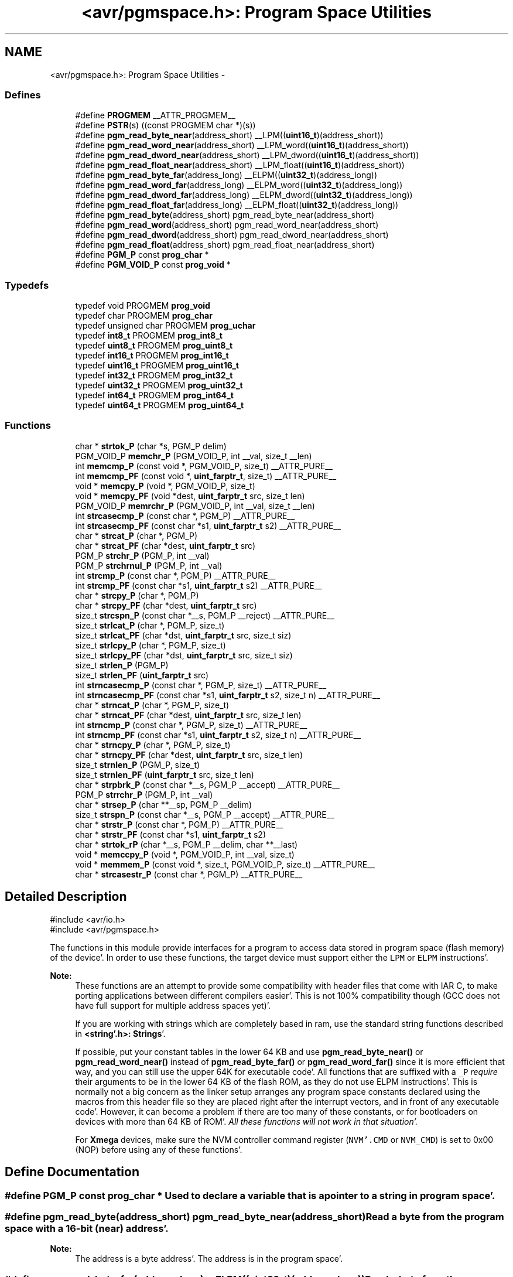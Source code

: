 .TH "<avr/pgmspace.h>: Program Space Utilities" 3 "Fri Jan 27 2012" "Version 1.7.1" "avr-libc" \" -*- nroff -*-
.ad l
.nh
.SH NAME
<avr/pgmspace.h>: Program Space Utilities \- 
.SS "Defines"

.in +1c
.ti -1c
.RI "#define \fBPROGMEM\fP   __ATTR_PROGMEM__"
.br
.ti -1c
.RI "#define \fBPSTR\fP(s)   ((const PROGMEM char *)(s))"
.br
.ti -1c
.RI "#define \fBpgm_read_byte_near\fP(address_short)   __LPM((\fBuint16_t\fP)(address_short))"
.br
.ti -1c
.RI "#define \fBpgm_read_word_near\fP(address_short)   __LPM_word((\fBuint16_t\fP)(address_short))"
.br
.ti -1c
.RI "#define \fBpgm_read_dword_near\fP(address_short)   __LPM_dword((\fBuint16_t\fP)(address_short))"
.br
.ti -1c
.RI "#define \fBpgm_read_float_near\fP(address_short)   __LPM_float((\fBuint16_t\fP)(address_short))"
.br
.ti -1c
.RI "#define \fBpgm_read_byte_far\fP(address_long)   __ELPM((\fBuint32_t\fP)(address_long))"
.br
.ti -1c
.RI "#define \fBpgm_read_word_far\fP(address_long)   __ELPM_word((\fBuint32_t\fP)(address_long))"
.br
.ti -1c
.RI "#define \fBpgm_read_dword_far\fP(address_long)   __ELPM_dword((\fBuint32_t\fP)(address_long))"
.br
.ti -1c
.RI "#define \fBpgm_read_float_far\fP(address_long)   __ELPM_float((\fBuint32_t\fP)(address_long))"
.br
.ti -1c
.RI "#define \fBpgm_read_byte\fP(address_short)   pgm_read_byte_near(address_short)"
.br
.ti -1c
.RI "#define \fBpgm_read_word\fP(address_short)   pgm_read_word_near(address_short)"
.br
.ti -1c
.RI "#define \fBpgm_read_dword\fP(address_short)   pgm_read_dword_near(address_short)"
.br
.ti -1c
.RI "#define \fBpgm_read_float\fP(address_short)   pgm_read_float_near(address_short)"
.br
.ti -1c
.RI "#define \fBPGM_P\fP   const \fBprog_char\fP *"
.br
.ti -1c
.RI "#define \fBPGM_VOID_P\fP   const \fBprog_void\fP *"
.br
.in -1c
.SS "Typedefs"

.in +1c
.ti -1c
.RI "typedef void PROGMEM \fBprog_void\fP"
.br
.ti -1c
.RI "typedef char PROGMEM \fBprog_char\fP"
.br
.ti -1c
.RI "typedef unsigned char PROGMEM \fBprog_uchar\fP"
.br
.ti -1c
.RI "typedef \fBint8_t\fP PROGMEM \fBprog_int8_t\fP"
.br
.ti -1c
.RI "typedef \fBuint8_t\fP PROGMEM \fBprog_uint8_t\fP"
.br
.ti -1c
.RI "typedef \fBint16_t\fP PROGMEM \fBprog_int16_t\fP"
.br
.ti -1c
.RI "typedef \fBuint16_t\fP PROGMEM \fBprog_uint16_t\fP"
.br
.ti -1c
.RI "typedef \fBint32_t\fP PROGMEM \fBprog_int32_t\fP"
.br
.ti -1c
.RI "typedef \fBuint32_t\fP PROGMEM \fBprog_uint32_t\fP"
.br
.ti -1c
.RI "typedef \fBint64_t\fP PROGMEM \fBprog_int64_t\fP"
.br
.ti -1c
.RI "typedef \fBuint64_t\fP PROGMEM \fBprog_uint64_t\fP"
.br
.in -1c
.SS "Functions"

.in +1c
.ti -1c
.RI "char * \fBstrtok_P\fP (char *s, PGM_P delim)"
.br
.ti -1c
.RI "PGM_VOID_P \fBmemchr_P\fP (PGM_VOID_P, int __val, size_t __len)"
.br
.ti -1c
.RI "int \fBmemcmp_P\fP (const void *, PGM_VOID_P, size_t) __ATTR_PURE__"
.br
.ti -1c
.RI "int \fBmemcmp_PF\fP (const void *, \fBuint_farptr_t\fP, size_t) __ATTR_PURE__"
.br
.ti -1c
.RI "void * \fBmemcpy_P\fP (void *, PGM_VOID_P, size_t)"
.br
.ti -1c
.RI "void * \fBmemcpy_PF\fP (void *dest, \fBuint_farptr_t\fP src, size_t len)"
.br
.ti -1c
.RI "PGM_VOID_P \fBmemrchr_P\fP (PGM_VOID_P, int __val, size_t __len)"
.br
.ti -1c
.RI "int \fBstrcasecmp_P\fP (const char *, PGM_P) __ATTR_PURE__"
.br
.ti -1c
.RI "int \fBstrcasecmp_PF\fP (const char *s1, \fBuint_farptr_t\fP s2) __ATTR_PURE__"
.br
.ti -1c
.RI "char * \fBstrcat_P\fP (char *, PGM_P)"
.br
.ti -1c
.RI "char * \fBstrcat_PF\fP (char *dest, \fBuint_farptr_t\fP src)"
.br
.ti -1c
.RI "PGM_P \fBstrchr_P\fP (PGM_P, int __val)"
.br
.ti -1c
.RI "PGM_P \fBstrchrnul_P\fP (PGM_P, int __val)"
.br
.ti -1c
.RI "int \fBstrcmp_P\fP (const char *, PGM_P) __ATTR_PURE__"
.br
.ti -1c
.RI "int \fBstrcmp_PF\fP (const char *s1, \fBuint_farptr_t\fP s2) __ATTR_PURE__"
.br
.ti -1c
.RI "char * \fBstrcpy_P\fP (char *, PGM_P)"
.br
.ti -1c
.RI "char * \fBstrcpy_PF\fP (char *dest, \fBuint_farptr_t\fP src)"
.br
.ti -1c
.RI "size_t \fBstrcspn_P\fP (const char *__s, PGM_P __reject) __ATTR_PURE__"
.br
.ti -1c
.RI "size_t \fBstrlcat_P\fP (char *, PGM_P, size_t)"
.br
.ti -1c
.RI "size_t \fBstrlcat_PF\fP (char *dst, \fBuint_farptr_t\fP src, size_t siz)"
.br
.ti -1c
.RI "size_t \fBstrlcpy_P\fP (char *, PGM_P, size_t)"
.br
.ti -1c
.RI "size_t \fBstrlcpy_PF\fP (char *dst, \fBuint_farptr_t\fP src, size_t siz)"
.br
.ti -1c
.RI "size_t \fBstrlen_P\fP (PGM_P)"
.br
.ti -1c
.RI "size_t \fBstrlen_PF\fP (\fBuint_farptr_t\fP src)"
.br
.ti -1c
.RI "int \fBstrncasecmp_P\fP (const char *, PGM_P, size_t) __ATTR_PURE__"
.br
.ti -1c
.RI "int \fBstrncasecmp_PF\fP (const char *s1, \fBuint_farptr_t\fP s2, size_t n) __ATTR_PURE__"
.br
.ti -1c
.RI "char * \fBstrncat_P\fP (char *, PGM_P, size_t)"
.br
.ti -1c
.RI "char * \fBstrncat_PF\fP (char *dest, \fBuint_farptr_t\fP src, size_t len)"
.br
.ti -1c
.RI "int \fBstrncmp_P\fP (const char *, PGM_P, size_t) __ATTR_PURE__"
.br
.ti -1c
.RI "int \fBstrncmp_PF\fP (const char *s1, \fBuint_farptr_t\fP s2, size_t n) __ATTR_PURE__"
.br
.ti -1c
.RI "char * \fBstrncpy_P\fP (char *, PGM_P, size_t)"
.br
.ti -1c
.RI "char * \fBstrncpy_PF\fP (char *dest, \fBuint_farptr_t\fP src, size_t len)"
.br
.ti -1c
.RI "size_t \fBstrnlen_P\fP (PGM_P, size_t)"
.br
.ti -1c
.RI "size_t \fBstrnlen_PF\fP (\fBuint_farptr_t\fP src, size_t len)"
.br
.ti -1c
.RI "char * \fBstrpbrk_P\fP (const char *__s, PGM_P __accept) __ATTR_PURE__"
.br
.ti -1c
.RI "PGM_P \fBstrrchr_P\fP (PGM_P, int __val)"
.br
.ti -1c
.RI "char * \fBstrsep_P\fP (char **__sp, PGM_P __delim)"
.br
.ti -1c
.RI "size_t \fBstrspn_P\fP (const char *__s, PGM_P __accept) __ATTR_PURE__"
.br
.ti -1c
.RI "char * \fBstrstr_P\fP (const char *, PGM_P) __ATTR_PURE__"
.br
.ti -1c
.RI "char * \fBstrstr_PF\fP (const char *s1, \fBuint_farptr_t\fP s2)"
.br
.ti -1c
.RI "char * \fBstrtok_rP\fP (char *__s, PGM_P __delim, char **__last)"
.br
.ti -1c
.RI "void * \fBmemccpy_P\fP (void *, PGM_VOID_P, int __val, size_t)"
.br
.ti -1c
.RI "void * \fBmemmem_P\fP (const void *, size_t, PGM_VOID_P, size_t) __ATTR_PURE__"
.br
.ti -1c
.RI "char * \fBstrcasestr_P\fP (const char *, PGM_P) __ATTR_PURE__"
.br
.in -1c
.SH "Detailed Description"
.PP 
.PP
.nf
    #include <avr/io\&.h>
    #include <avr/pgmspace\&.h>
.fi
.PP
.PP
The functions in this module provide interfaces for a program to access data stored in program space (flash memory) of the device'\&. In order to use these functions, the target device must support either the \fCLPM\fP or \fCELPM\fP instructions'\&.
.PP
\fBNote:\fP
.RS 4
These functions are an attempt to provide some compatibility with header files that come with IAR C, to make porting applications between different compilers easier'\&. This is not 100% compatibility though (GCC does not have full support for multiple address spaces yet)'\&.
.PP
If you are working with strings which are completely based in ram, use the standard string functions described in \fB<string'\&.h>: Strings\fP'\&.
.PP
If possible, put your constant tables in the lower 64 KB and use \fBpgm_read_byte_near()\fP or \fBpgm_read_word_near()\fP instead of \fBpgm_read_byte_far()\fP or \fBpgm_read_word_far()\fP since it is more efficient that way, and you can still use the upper 64K for executable code'\&. All functions that are suffixed with a \fC_P\fP \fIrequire\fP their arguments to be in the lower 64 KB of the flash ROM, as they do not use ELPM instructions'\&. This is normally not a big concern as the linker setup arranges any program space constants declared using the macros from this header file so they are placed right after the interrupt vectors, and in front of any executable code'\&. However, it can become a problem if there are too many of these constants, or for bootloaders on devices with more than 64 KB of ROM'\&. \fIAll these functions will not work in that situation'\&.\fP
.PP
For \fBXmega\fP devices, make sure the NVM controller command register (\fCNVM'\&.CMD\fP or \fCNVM_CMD\fP) is set to 0x00 (NOP) before using any of these functions'\&. 
.RE
.PP

.SH "Define Documentation"
.PP 
.SS "#define PGM_P   const \fBprog_char\fP *"Used to declare a variable that is a pointer to a string in program space'\&. 
.SS "#define pgm_read_byte(address_short)   pgm_read_byte_near(address_short)"Read a byte from the program space with a 16-bit (near) address'\&.
.PP
\fBNote:\fP
.RS 4
The address is a byte address'\&. The address is in the program space'\&. 
.RE
.PP

.SS "#define pgm_read_byte_far(address_long)   __ELPM((\fBuint32_t\fP)(address_long))"Read a byte from the program space with a 32-bit (far) address'\&.
.PP
\fBNote:\fP
.RS 4
The address is a byte address'\&. The address is in the program space'\&. 
.RE
.PP

.SS "#define pgm_read_byte_near(address_short)   __LPM((\fBuint16_t\fP)(address_short))"Read a byte from the program space with a 16-bit (near) address'\&. 
.PP
\fBNote:\fP
.RS 4
The address is a byte address'\&. The address is in the program space'\&. 
.RE
.PP

.SS "#define pgm_read_dword(address_short)   pgm_read_dword_near(address_short)"Read a double word from the program space with a 16-bit (near) address'\&.
.PP
\fBNote:\fP
.RS 4
The address is a byte address'\&. The address is in the program space'\&. 
.RE
.PP

.SS "#define pgm_read_dword_far(address_long)   __ELPM_dword((\fBuint32_t\fP)(address_long))"Read a double word from the program space with a 32-bit (far) address'\&.
.PP
\fBNote:\fP
.RS 4
The address is a byte address'\&. The address is in the program space'\&. 
.RE
.PP

.SS "#define pgm_read_dword_near(address_short)   __LPM_dword((\fBuint16_t\fP)(address_short))"Read a double word from the program space with a 16-bit (near) address'\&. 
.PP
\fBNote:\fP
.RS 4
The address is a byte address'\&. The address is in the program space'\&. 
.RE
.PP

.SS "#define pgm_read_float(address_short)   pgm_read_float_near(address_short)"Read a float from the program space with a 16-bit (near) address'\&.
.PP
\fBNote:\fP
.RS 4
The address is a byte address'\&. The address is in the program space'\&. 
.RE
.PP

.SS "#define pgm_read_float_far(address_long)   __ELPM_float((\fBuint32_t\fP)(address_long))"Read a float from the program space with a 32-bit (far) address'\&.
.PP
\fBNote:\fP
.RS 4
The address is a byte address'\&. The address is in the program space'\&. 
.RE
.PP

.SS "#define pgm_read_float_near(address_short)   __LPM_float((\fBuint16_t\fP)(address_short))"Read a float from the program space with a 16-bit (near) address'\&. 
.PP
\fBNote:\fP
.RS 4
The address is a byte address'\&. The address is in the program space'\&. 
.RE
.PP

.SS "#define pgm_read_word(address_short)   pgm_read_word_near(address_short)"Read a word from the program space with a 16-bit (near) address'\&.
.PP
\fBNote:\fP
.RS 4
The address is a byte address'\&. The address is in the program space'\&. 
.RE
.PP

.SS "#define pgm_read_word_far(address_long)   __ELPM_word((\fBuint32_t\fP)(address_long))"Read a word from the program space with a 32-bit (far) address'\&.
.PP
\fBNote:\fP
.RS 4
The address is a byte address'\&. The address is in the program space'\&. 
.RE
.PP

.SS "#define pgm_read_word_near(address_short)   __LPM_word((\fBuint16_t\fP)(address_short))"Read a word from the program space with a 16-bit (near) address'\&. 
.PP
\fBNote:\fP
.RS 4
The address is a byte address'\&. The address is in the program space'\&. 
.RE
.PP

.SS "#define PGM_VOID_P   const \fBprog_void\fP *"Used to declare a generic pointer to an object in program space'\&. 
.SS "#define PROGMEM   __ATTR_PROGMEM__"Attribute to use in order to declare an object being located in flash ROM'\&. 
.SS "#define PSTR(s)   ((const PROGMEM char *)(s))"Used to declare a static pointer to a string in program space'\&. 
.SH "Typedef Documentation"
.PP 
.SS "\fBprog_char\fP"Type of a 'char' object located in flash ROM'\&. 
.SS "\fBprog_int16_t\fP"Type of an 'int16_t' object located in flash ROM'\&. 
.SS "\fBprog_int32_t\fP"Type of an 'int32_t' object located in flash ROM'\&. 
.SS "\fBprog_int64_t\fP"Type of an 'int64_t' object located in flash ROM'\&.
.PP
\fBNote:\fP
.RS 4
This type is not available when the compiler option -mint8 is in effect'\&. 
.RE
.PP

.SS "\fBprog_int8_t\fP"Type of an 'int8_t' object located in flash ROM'\&. 
.SS "\fBprog_uchar\fP"Type of an 'unsigned char' object located in flash ROM'\&. 
.SS "\fBprog_uint16_t\fP"Type of an 'uint16_t' object located in flash ROM'\&. 
.SS "\fBprog_uint32_t\fP"Type of an 'uint32_t' object located in flash ROM'\&. 
.SS "\fBprog_uint64_t\fP"Type of an 'uint64_t' object located in flash ROM'\&.
.PP
\fBNote:\fP
.RS 4
This type is not available when the compiler option -mint8 is in effect'\&. 
.RE
.PP

.SS "\fBprog_uint8_t\fP"Type of an 'uint8_t' object located in flash ROM'\&. 
.SS "\fBprog_void\fP"Type of a 'void' object located in flash ROM'\&. Does not make much sense by itself, but can be used to declare a 'void *' object in flash ROM'\&. 
.SH "Function Documentation"
.PP 
.SS "void * memccpy_P (void *dest, PGM_VOID_Psrc, intval, size_tlen)"This function is similar to \fBmemccpy()\fP except that \fCsrc\fP is pointer to a string in program space'\&. 
.SS "PGM_VOID_P memchr_P (PGM_VOID_Ps, intval, size_tlen)"
.PP
Scan flash memory for a character'\&. The \fBmemchr_P()\fP function scans the first \fClen\fP bytes of the flash memory area pointed to by \fCs\fP for the character \fCval\fP'\&. The first byte to match \fCval\fP (interpreted as an unsigned character) stops the operation'\&.
.PP
\fBReturns:\fP
.RS 4
The \fBmemchr_P()\fP function returns a pointer to the matching byte or \fCNULL\fP if the character does not occur in the given memory area'\&. 
.RE
.PP

.SS "int memcmp_P (const void *s1, PGM_VOID_Ps2, size_tlen)"
.PP
Compare memory areas'\&. The \fBmemcmp_P()\fP function compares the first \fClen\fP bytes of the memory areas \fCs1\fP and flash \fCs2\fP'\&. The comparision is performed using unsigned char operations'\&.
.PP
\fBReturns:\fP
.RS 4
The \fBmemcmp_P()\fP function returns an integer less than, equal to, or greater than zero if the first \fClen\fP bytes of \fCs1\fP is found, respectively, to be less than, to match, or be greater than the first \fClen\fP bytes of \fCs2\fP'\&. 
.RE
.PP

.SS "int memcmp_PF (const void *s1, \fBuint_farptr_t\fPs2, size_tlen)"
.PP
Compare memory areas'\&. The \fBmemcmp_PF()\fP function compares the first \fClen\fP bytes of the memory areas \fCs1\fP and flash \fCs2\fP'\&. The comparision is performed using unsigned char operations'\&. It is an equivalent of \fBmemcmp_P()\fP function, except that it is capable working on all FLASH including the exteded area above 64kB'\&.
.PP
\fBReturns:\fP
.RS 4
The \fBmemcmp_PF()\fP function returns an integer less than, equal to, or greater than zero if the first \fClen\fP bytes of \fCs1\fP is found, respectively, to be less than, to match, or be greater than the first \fClen\fP bytes of \fCs2\fP'\&. 
.RE
.PP

.SS "void * memcpy_P (void *dest, PGM_VOID_Psrc, size_tn)"The \fBmemcpy_P()\fP function is similar to \fBmemcpy()\fP, except the src string resides in program space'\&.
.PP
\fBReturns:\fP
.RS 4
The \fBmemcpy_P()\fP function returns a pointer to dest'\&. 
.RE
.PP

.SS "void * memcpy_PF (void *dest, \fBuint_farptr_t\fPsrc, size_tn)"
.PP
Copy a memory block from flash to SRAM'\&. The \fBmemcpy_PF()\fP function is similar to \fBmemcpy()\fP, except the data is copied from the program space and is addressed using a far pointer
.PP
\fBParameters:\fP
.RS 4
\fIdst\fP A pointer to the destination buffer 
.br
\fIsrc\fP A far pointer to the origin of data in flash memory 
.br
\fIn\fP The number of bytes to be copied
.RE
.PP
\fBReturns:\fP
.RS 4
The \fBmemcpy_PF()\fP function returns a pointer to \fIdst\fP'\&. The contents of RAMPZ SFR are undefined when the function returns 
.RE
.PP

.SS "void * memmem_P (const void *s1, size_tlen1, PGM_VOID_Ps2, size_tlen2)"The \fBmemmem_P()\fP function is similar to \fBmemmem()\fP except that \fCs2\fP is pointer to a string in program space'\&. 
.SS "PGM_VOID_P memrchr_P (PGM_VOID_Psrc, intval, size_tlen)"The \fBmemrchr_P()\fP function is like the \fBmemchr_P()\fP function, except that it searches backwards from the end of the \fClen\fP bytes pointed to by \fCsrc\fP instead of forwards from the front'\&. (Glibc, GNU extension'\&.)
.PP
\fBReturns:\fP
.RS 4
The \fBmemrchr_P()\fP function returns a pointer to the matching byte or \fCNULL\fP if the character does not occur in the given memory area'\&. 
.RE
.PP

.SS "int strcasecmp_P (const char *s1, PGM_Ps2)"
.PP
Compare two strings ignoring case'\&. The \fBstrcasecmp_P()\fP function compares the two strings \fCs1\fP and \fCs2\fP, ignoring the case of the characters'\&.
.PP
\fBParameters:\fP
.RS 4
\fIs1\fP A pointer to a string in the devices SRAM'\&. 
.br
\fIs2\fP A pointer to a string in the devices Flash'\&.
.RE
.PP
\fBReturns:\fP
.RS 4
The \fBstrcasecmp_P()\fP function returns an integer less than, equal to, or greater than zero if \fCs1\fP is found, respectively, to be less than, to match, or be greater than \fCs2\fP'\&. A consequence of the ordering used by \fBstrcasecmp_P()\fP is that if \fCs1\fP is an initial substring of \fCs2\fP, then \fCs1\fP is considered to be 'less than' \fCs2\fP'\&. 
.RE
.PP

.SS "int strcasecmp_PF (const char *s1, \fBuint_farptr_t\fPs2)"
.PP
Compare two strings ignoring case'\&. The \fBstrcasecmp_PF()\fP function compares the two strings \fIs1\fP and \fIs2\fP, ignoring the case of the characters
.PP
\fBParameters:\fP
.RS 4
\fIs1\fP A pointer to the first string in SRAM 
.br
\fIs2\fP A far pointer to the second string in Flash
.RE
.PP
\fBReturns:\fP
.RS 4
The \fBstrcasecmp_PF()\fP function returns an integer less than, equal to, or greater than zero if \fIs1\fP is found, respectively, to be less than, to match, or be greater than \fIs2\fP'\&. The contents of RAMPZ SFR are undefined when the function returns 
.RE
.PP

.SS "char * strcasestr_P (const char *s1, PGM_Ps2)"This funtion is similar to \fBstrcasestr()\fP except that \fCs2\fP is pointer to a string in program space'\&. 
.SS "char * strcat_P (char *dest, PGM_Psrc)"The \fBstrcat_P()\fP function is similar to \fBstrcat()\fP except that the \fIsrc\fP string must be located in program space (flash)'\&.
.PP
\fBReturns:\fP
.RS 4
The \fBstrcat()\fP function returns a pointer to the resulting string \fIdest\fP'\&. 
.RE
.PP

.SS "char * strcat_PF (char *dst, \fBuint_farptr_t\fPsrc)"
.PP
Concatenates two strings'\&. The \fBstrcat_PF()\fP function is similar to \fBstrcat()\fP except that the \fIsrc\fP string must be located in program space (flash) and is addressed using a far pointer
.PP
\fBParameters:\fP
.RS 4
\fIdst\fP A pointer to the destination string in SRAM 
.br
\fIsrc\fP A far pointer to the string to be appended in Flash
.RE
.PP
\fBReturns:\fP
.RS 4
The \fBstrcat_PF()\fP function returns a pointer to the resulting string \fIdst\fP'\&. The contents of RAMPZ SFR are undefined when the function returns 
.RE
.PP

.SS "PGM_P strchr_P (PGM_Ps, intval)"
.PP
Locate character in program space string'\&. The \fBstrchr_P()\fP function locates the first occurrence of \fCval\fP (converted to a char) in the string pointed to by \fCs\fP in program space'\&. The terminating null character is considered to be part of the string'\&.
.PP
The \fBstrchr_P()\fP function is similar to \fBstrchr()\fP except that \fCs\fP is pointer to a string in program space'\&.
.PP
\fBReturns:\fP
.RS 4
The \fBstrchr_P()\fP function returns a pointer to the matched character or \fCNULL\fP if the character is not found'\&. 
.RE
.PP

.SS "PGM_P strchrnul_P (PGM_Ps, intc)"The \fBstrchrnul_P()\fP function is like \fBstrchr_P()\fP except that if \fCc\fP is not found in \fCs\fP, then it returns a pointer to the null byte at the end of \fCs\fP, rather than \fCNULL\fP'\&. (Glibc, GNU extension'\&.)
.PP
\fBReturns:\fP
.RS 4
The \fBstrchrnul_P()\fP function returns a pointer to the matched character, or a pointer to the null byte at the end of \fCs\fP (i'\&.e'\&., \fCs+strlen\fP(s)) if the character is not found'\&. 
.RE
.PP

.SS "int strcmp_P (const char *s1, PGM_Ps2)"The \fBstrcmp_P()\fP function is similar to \fBstrcmp()\fP except that \fCs2\fP is pointer to a string in program space'\&.
.PP
\fBReturns:\fP
.RS 4
The \fBstrcmp_P()\fP function returns an integer less than, equal to, or greater than zero if \fCs1\fP is found, respectively, to be less than, to match, or be greater than \fCs2\fP'\&. A consequence of the ordering used by \fBstrcmp_P()\fP is that if \fCs1\fP is an initial substring of \fCs2\fP, then \fCs1\fP is considered to be 'less than' \fCs2\fP'\&. 
.RE
.PP

.SS "int strcmp_PF (const char *s1, \fBuint_farptr_t\fPs2)"
.PP
Compares two strings'\&. The \fBstrcmp_PF()\fP function is similar to \fBstrcmp()\fP except that \fIs2\fP is a far pointer to a string in program space
.PP
\fBParameters:\fP
.RS 4
\fIs1\fP A pointer to the first string in SRAM 
.br
\fIs2\fP A far pointer to the second string in Flash
.RE
.PP
\fBReturns:\fP
.RS 4
The \fBstrcmp_PF()\fP function returns an integer less than, equal to, or greater than zero if \fIs1\fP is found, respectively, to be less than, to match, or be greater than \fIs2\fP'\&. The contents of RAMPZ SFR are undefined when the function returns 
.RE
.PP

.SS "char * strcpy_P (char *dest, PGM_Psrc)"The \fBstrcpy_P()\fP function is similar to \fBstrcpy()\fP except that src is a pointer to a string in program space'\&.
.PP
\fBReturns:\fP
.RS 4
The \fBstrcpy_P()\fP function returns a pointer to the destination string dest'\&. 
.RE
.PP

.SS "char * strcpy_PF (char *dst, \fBuint_farptr_t\fPsrc)"
.PP
Duplicate a string'\&. The \fBstrcpy_PF()\fP function is similar to \fBstrcpy()\fP except that \fIsrc\fP is a far pointer to a string in program space
.PP
\fBParameters:\fP
.RS 4
\fIdst\fP A pointer to the destination string in SRAM 
.br
\fIsrc\fP A far pointer to the source string in Flash
.RE
.PP
\fBReturns:\fP
.RS 4
The \fBstrcpy_PF()\fP function returns a pointer to the destination string \fIdst\fP'\&. The contents of RAMPZ SFR are undefined when the funcion returns 
.RE
.PP

.SS "size_t strcspn_P (const char *s, PGM_Preject)"The \fBstrcspn_P()\fP function calculates the length of the initial segment of \fCs\fP which consists entirely of characters not in \fCreject\fP'\&. This function is similar to \fBstrcspn()\fP except that \fCreject\fP is a pointer to a string in program space'\&.
.PP
\fBReturns:\fP
.RS 4
The \fBstrcspn_P()\fP function returns the number of characters in the initial segment of \fCs\fP which are not in the string \fCreject\fP'\&. The terminating zero is not considered as a part of string'\&. 
.RE
.PP

.SS "size_t strlcat_P (char *dst, PGM_Psrc, size_tsiz)"
.PP
Concatenate two strings'\&. The \fBstrlcat_P()\fP function is similar to \fBstrlcat()\fP, except that the \fCsrc\fP string must be located in program space (flash)'\&.
.PP
Appends \fCsrc\fP to string \fCdst\fP of size \fCsiz\fP (unlike \fBstrncat()\fP, \fCsiz\fP is the full size of \fCdst\fP, not space left)'\&. At most \fCsiz-1\fP characters will be copied'\&. Always NULL terminates (unless \fCsiz\fP <= \fCstrlen(dst)\fP)'\&.
.PP
\fBReturns:\fP
.RS 4
The \fBstrlcat_P()\fP function returns strlen(src) + MIN(siz, strlen(initial dst))'\&. If retval >= siz, truncation occurred'\&. 
.RE
.PP

.SS "size_t strlcat_PF (char *dst, \fBuint_farptr_t\fPsrc, size_tn)"
.PP
Concatenate two strings'\&. The \fBstrlcat_PF()\fP function is similar to \fBstrlcat()\fP, except that the \fIsrc\fP string must be located in program space (flash) and is addressed using a far pointer
.PP
Appends src to string dst of size \fIn\fP (unlike \fBstrncat()\fP, \fIn\fP is the full size of \fIdst\fP, not space left)'\&. At most \fIn-1\fP characters will be copied'\&. Always NULL terminates (unless \fIn\fP <= strlen(\fIdst\fP))
.PP
\fBParameters:\fP
.RS 4
\fIdst\fP A pointer to the destination string in SRAM 
.br
\fIsrc\fP A far pointer to the source string in Flash 
.br
\fIn\fP The total number of bytes allocated to the destination string
.RE
.PP
\fBReturns:\fP
.RS 4
The \fBstrlcat_PF()\fP function returns strlen(\fIsrc\fP) + MIN(\fIn\fP, strlen(initial \fIdst\fP))'\&. If retval >= \fIn\fP, truncation occurred'\&. The contents of RAMPZ SFR are undefined when the funcion returns 
.RE
.PP

.SS "size_t strlcpy_P (char *dst, PGM_Psrc, size_tsiz)"
.PP
Copy a string from progmem to RAM'\&. Copy \fCsrc\fP to string \fCdst\fP of size \fCsiz\fP'\&. At most \fCsiz-1\fP characters will be copied'\&. Always NULL terminates (unless \fCsiz\fP == 0)'\&. The \fBstrlcpy_P()\fP function is similar to \fBstrlcpy()\fP except that the \fCsrc\fP is pointer to a string in memory space'\&.
.PP
\fBReturns:\fP
.RS 4
The \fBstrlcpy_P()\fP function returns strlen(src)'\&. If retval >= siz, truncation occurred'\&. 
.RE
.PP

.SS "size_t strlcpy_PF (char *dst, \fBuint_farptr_t\fPsrc, size_tsiz)"
.PP
Copy a string from progmem to RAM'\&. Copy src to string dst of size siz'\&. At most siz-1 characters will be copied'\&. Always NULL terminates (unless siz == 0)'\&.
.PP
\fBReturns:\fP
.RS 4
The \fBstrlcpy_PF()\fP function returns strlen(src)'\&. If retval >= siz, truncation occurred'\&. The contents of RAMPZ SFR are undefined when the function returns 
.RE
.PP

.SS "size_t strlen_P (PGM_Psrc)"The \fBstrlen_P()\fP function is similar to \fBstrlen()\fP, except that src is a pointer to a string in program space'\&.
.PP
\fBReturns:\fP
.RS 4
The \fBstrlen()\fP function returns the number of characters in src'\&. 
.RE
.PP

.SS "size_t strlen_PF (\fBuint_farptr_t\fPs)"
.PP
Obtain the length of a string'\&. The \fBstrlen_PF()\fP function is similar to \fBstrlen()\fP, except that \fIs\fP is a far pointer to a string in program space
.PP
\fBParameters:\fP
.RS 4
\fIs\fP A far pointer to the string in flash
.RE
.PP
\fBReturns:\fP
.RS 4
The \fBstrlen_PF()\fP function returns the number of characters in \fIs\fP'\&. The contents of RAMPZ SFR are undefined when the function returns 
.RE
.PP

.SS "int strncasecmp_P (const char *s1, PGM_Ps2, size_tn)"
.PP
Compare two strings ignoring case'\&. The \fBstrncasecmp_P()\fP function is similar to \fBstrcasecmp_P()\fP, except it only compares the first \fCn\fP characters of \fCs1\fP'\&.
.PP
\fBParameters:\fP
.RS 4
\fIs1\fP A pointer to a string in the devices SRAM'\&. 
.br
\fIs2\fP A pointer to a string in the devices Flash'\&. 
.br
\fIn\fP The maximum number of bytes to compare'\&.
.RE
.PP
\fBReturns:\fP
.RS 4
The \fBstrncasecmp_P()\fP function returns an integer less than, equal to, or greater than zero if \fCs1\fP (or the first \fCn\fP bytes thereof) is found, respectively, to be less than, to match, or be greater than \fCs2\fP'\&. A consequence of the ordering used by \fBstrncasecmp_P()\fP is that if \fCs1\fP is an initial substring of \fCs2\fP, then \fCs1\fP is considered to be 'less than' \fCs2\fP'\&. 
.RE
.PP

.SS "int strncasecmp_PF (const char *s1, \fBuint_farptr_t\fPs2, size_tn)"
.PP
Compare two strings ignoring case'\&. The \fBstrncasecmp_PF()\fP function is similar to \fBstrcasecmp_PF()\fP, except it only compares the first \fIn\fP characters of \fIs1\fP and the string in flash is addressed using a far pointer
.PP
\fBParameters:\fP
.RS 4
\fIs1\fP A pointer to a string in SRAM 
.br
\fIs2\fP A far pointer to a string in Flash 
.br
\fIn\fP The maximum number of bytes to compare
.RE
.PP
\fBReturns:\fP
.RS 4
The \fBstrncasecmp_PF()\fP function returns an integer less than, equal to, or greater than zero if \fIs1\fP (or the first \fIn\fP bytes thereof) is found, respectively, to be less than, to match, or be greater than \fIs2\fP'\&. The contents of RAMPZ SFR are undefined when the function returns 
.RE
.PP

.SS "char * strncat_P (char *dest, PGM_Psrc, size_tlen)"
.PP
Concatenate two strings'\&. The \fBstrncat_P()\fP function is similar to \fBstrncat()\fP, except that the \fIsrc\fP string must be located in program space (flash)'\&.
.PP
\fBReturns:\fP
.RS 4
The \fBstrncat_P()\fP function returns a pointer to the resulting string dest'\&. 
.RE
.PP

.SS "char * strncat_PF (char *dst, \fBuint_farptr_t\fPsrc, size_tn)"
.PP
Concatenate two strings'\&. The \fBstrncat_PF()\fP function is similar to \fBstrncat()\fP, except that the \fIsrc\fP string must be located in program space (flash) and is addressed using a far pointer
.PP
\fBParameters:\fP
.RS 4
\fIdst\fP A pointer to the destination string in SRAM 
.br
\fIsrc\fP A far pointer to the source string in Flash 
.br
\fIn\fP The maximum number of bytes to append
.RE
.PP
\fBReturns:\fP
.RS 4
The \fBstrncat_PF()\fP function returns a pointer to the resulting string \fIdst\fP'\&. The contents of RAMPZ SFR are undefined when the function returns 
.RE
.PP

.SS "int strncmp_P (const char *s1, PGM_Ps2, size_tn)"The \fBstrncmp_P()\fP function is similar to \fBstrcmp_P()\fP except it only compares the first (at most) n characters of s1 and s2'\&.
.PP
\fBReturns:\fP
.RS 4
The \fBstrncmp_P()\fP function returns an integer less than, equal to, or greater than zero if s1 (or the first n bytes thereof) is found, respectively, to be less than, to match, or be greater than s2'\&. 
.RE
.PP

.SS "int strncmp_PF (const char *s1, \fBuint_farptr_t\fPs2, size_tn)"
.PP
Compare two strings with limited length'\&. The \fBstrncmp_PF()\fP function is similar to \fBstrcmp_PF()\fP except it only compares the first (at most) \fIn\fP characters of \fIs1\fP and \fIs2\fP 
.PP
\fBParameters:\fP
.RS 4
\fIs1\fP A pointer to the first string in SRAM 
.br
\fIs2\fP A far pointer to the second string in Flash 
.br
\fIn\fP The maximum number of bytes to compare
.RE
.PP
\fBReturns:\fP
.RS 4
The \fBstrncmp_PF()\fP function returns an integer less than, equal to, or greater than zero if \fIs1\fP (or the first \fIn\fP bytes thereof) is found, respectively, to be less than, to match, or be greater than \fIs2\fP'\&. The contents of RAMPZ SFR are undefined when the function returns 
.RE
.PP

.SS "char * strncpy_P (char *dest, PGM_Psrc, size_tn)"The \fBstrncpy_P()\fP function is similar to \fBstrcpy_P()\fP except that not more than n bytes of src are copied'\&. Thus, if there is no null byte among the first n bytes of src, the result will not be null-terminated'\&.
.PP
In the case where the length of src is less than that of n, the remainder of dest will be padded with nulls'\&.
.PP
\fBReturns:\fP
.RS 4
The \fBstrncpy_P()\fP function returns a pointer to the destination string dest'\&. 
.RE
.PP

.SS "char * strncpy_PF (char *dst, \fBuint_farptr_t\fPsrc, size_tn)"
.PP
Duplicate a string until a limited length'\&. The \fBstrncpy_PF()\fP function is similar to \fBstrcpy_PF()\fP except that not more than \fIn\fP bytes of \fIsrc\fP are copied'\&. Thus, if there is no null byte among the first \fIn\fP bytes of \fIsrc\fP, the result will not be null-terminated
.PP
In the case where the length of \fIsrc\fP is less than that of \fIn\fP, the remainder of \fIdst\fP will be padded with nulls
.PP
\fBParameters:\fP
.RS 4
\fIdst\fP A pointer to the destination string in SRAM 
.br
\fIsrc\fP A far pointer to the source string in Flash 
.br
\fIn\fP The maximum number of bytes to copy
.RE
.PP
\fBReturns:\fP
.RS 4
The \fBstrncpy_PF()\fP function returns a pointer to the destination string \fIdst\fP'\&. The contents of RAMPZ SFR are undefined when the function returns 
.RE
.PP

.SS "size_t strnlen_P (PGM_Psrc, size_tlen)"
.PP
Determine the length of a fixed-size string'\&. The \fBstrnlen_P()\fP function is similar to \fBstrnlen()\fP, except that \fCsrc\fP is a pointer to a string in program space'\&.
.PP
\fBReturns:\fP
.RS 4
The strnlen_P function returns strlen_P(src), if that is less than \fClen\fP, or \fClen\fP if there is no '\\0' character among the first \fClen\fP characters pointed to by \fCsrc\fP'\&. 
.RE
.PP

.SS "size_t strnlen_PF (\fBuint_farptr_t\fPs, size_tlen)"
.PP
Determine the length of a fixed-size string'\&. The \fBstrnlen_PF()\fP function is similar to \fBstrnlen()\fP, except that \fIs\fP is a far pointer to a string in program space
.PP
\fBParameters:\fP
.RS 4
\fIs\fP A far pointer to the string in Flash 
.br
\fIlen\fP The maximum number of length to return
.RE
.PP
\fBReturns:\fP
.RS 4
The strnlen_PF function returns strlen_P(\fIs\fP), if that is less than \fIlen\fP, or \fIlen\fP if there is no '\\0' character among the first \fIlen\fP characters pointed to by \fIs\fP'\&. The contents of RAMPZ SFR are undefined when the function returns 
.RE
.PP

.SS "char * strpbrk_P (const char *s, PGM_Paccept)"The \fBstrpbrk_P()\fP function locates the first occurrence in the string \fCs\fP of any of the characters in the flash string \fCaccept\fP'\&. This function is similar to \fBstrpbrk()\fP except that \fCaccept\fP is a pointer to a string in program space'\&.
.PP
\fBReturns:\fP
.RS 4
The \fBstrpbrk_P()\fP function returns a pointer to the character in \fCs\fP that matches one of the characters in \fCaccept\fP, or \fCNULL\fP if no such character is found'\&. The terminating zero is not considered as a part of string: if one or both args are empty, the result will \fCNULL\fP'\&. 
.RE
.PP

.SS "PGM_P strrchr_P (PGM_Ps, intval)"
.PP
Locate character in string'\&. The \fBstrrchr_P()\fP function returns a pointer to the last occurrence of the character \fCval\fP in the flash string \fCs\fP'\&.
.PP
\fBReturns:\fP
.RS 4
The \fBstrrchr_P()\fP function returns a pointer to the matched character or \fCNULL\fP if the character is not found'\&. 
.RE
.PP

.SS "char * strsep_P (char **sp, PGM_Pdelim)"
.PP
Parse a string into tokens'\&. The \fBstrsep_P()\fP function locates, in the string referenced by \fC*sp\fP, the first occurrence of any character in the string \fCdelim\fP (or the terminating '\\0' character) and replaces it with a '\\0''\&. The location of the next character after the delimiter character (or \fCNULL\fP, if the end of the string was reached) is stored in \fC*sp\fP'\&. An ``empty'' field, i'\&.e'\&. one caused by two adjacent delimiter characters, can be detected by comparing the location referenced by the pointer returned in \fC*sp\fP to '\\0''\&. This function is similar to \fBstrsep()\fP except that \fCdelim\fP is a pointer to a string in program space'\&.
.PP
\fBReturns:\fP
.RS 4
The \fBstrsep_P()\fP function returns a pointer to the original value of \fC*sp\fP'\&. If \fC*sp\fP is initially \fCNULL\fP, \fBstrsep_P()\fP returns \fCNULL\fP'\&. 
.RE
.PP

.SS "size_t strspn_P (const char *s, PGM_Paccept)"The \fBstrspn_P()\fP function calculates the length of the initial segment of \fCs\fP which consists entirely of characters in \fCaccept\fP'\&. This function is similar to \fBstrspn()\fP except that \fCaccept\fP is a pointer to a string in program space'\&.
.PP
\fBReturns:\fP
.RS 4
The \fBstrspn_P()\fP function returns the number of characters in the initial segment of \fCs\fP which consist only of characters from \fCaccept\fP'\&. The terminating zero is not considered as a part of string'\&. 
.RE
.PP

.SS "char * strstr_P (const char *s1, PGM_Ps2)"
.PP
Locate a substring'\&. The \fBstrstr_P()\fP function finds the first occurrence of the substring \fCs2\fP in the string \fCs1\fP'\&. The terminating '\\0' characters are not compared'\&. The \fBstrstr_P()\fP function is similar to \fBstrstr()\fP except that \fCs2\fP is pointer to a string in program space'\&.
.PP
\fBReturns:\fP
.RS 4
The \fBstrstr_P()\fP function returns a pointer to the beginning of the substring, or NULL if the substring is not found'\&. If \fCs2\fP points to a string of zero length, the function returns \fCs1\fP'\&. 
.RE
.PP

.SS "char * strstr_PF (const char *s1, \fBuint_farptr_t\fPs2)"
.PP
Locate a substring'\&. The \fBstrstr_PF()\fP function finds the first occurrence of the substring \fCs2\fP in the string \fCs1\fP'\&. The terminating '\\0' characters are not compared'\&. The \fBstrstr_PF()\fP function is similar to \fBstrstr()\fP except that \fCs2\fP is a far pointer to a string in program space'\&.
.PP
\fBReturns:\fP
.RS 4
The \fBstrstr_PF()\fP function returns a pointer to the beginning of the substring, or NULL if the substring is not found'\&. If \fCs2\fP points to a string of zero length, the function returns \fCs1\fP'\&. The contents of RAMPZ SFR are undefined when the function returns 
.RE
.PP

.SS "char* strtok_P (char *s, PGM_Pdelim)"
.PP
Parses the string into tokens'\&. \fBstrtok_P()\fP parses the string \fCs\fP into tokens'\&. The first call to \fBstrtok_P()\fP should have \fCs\fP as its first argument'\&. Subsequent calls should have the first argument set to NULL'\&. If a token ends with a delimiter, this delimiting character is overwritten with a '\\0' and a pointer to the next character is saved for the next call to \fBstrtok_P()\fP'\&. The delimiter string \fCdelim\fP may be different for each call'\&.
.PP
The \fBstrtok_P()\fP function is similar to \fBstrtok()\fP except that \fCdelim\fP is pointer to a string in program space'\&.
.PP
\fBReturns:\fP
.RS 4
The \fBstrtok_P()\fP function returns a pointer to the next token or NULL when no more tokens are found'\&.
.RE
.PP
\fBNote:\fP
.RS 4
\fBstrtok_P()\fP is NOT reentrant'\&. For a reentrant version of this function see \fBstrtok_rP()\fP'\&. 
.RE
.PP

.SS "char * strtok_rP (char *string, PGM_Pdelim, char **last)"
.PP
Parses string into tokens'\&. The \fBstrtok_rP()\fP function parses \fCstring\fP into tokens'\&. The first call to \fBstrtok_rP()\fP should have string as its first argument'\&. Subsequent calls should have the first argument set to NULL'\&. If a token ends with a delimiter, this delimiting character is overwritten with a '\\0' and a pointer to the next character is saved for the next call to \fBstrtok_rP()\fP'\&. The delimiter string \fCdelim\fP may be different for each call'\&. \fClast\fP is a user allocated char* pointer'\&. It must be the same while parsing the same string'\&. \fBstrtok_rP()\fP is a reentrant version of \fBstrtok_P()\fP'\&.
.PP
The \fBstrtok_rP()\fP function is similar to \fBstrtok_r()\fP except that \fCdelim\fP is pointer to a string in program space'\&.
.PP
\fBReturns:\fP
.RS 4
The \fBstrtok_rP()\fP function returns a pointer to the next token or NULL when no more tokens are found'\&. 
.RE
.PP

.SH "Author"
.PP 
Generated automatically by Doxygen for avr-libc from the source code'\&.

